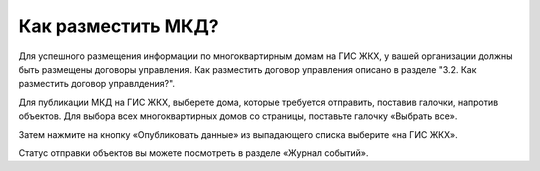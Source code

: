 Как разместить МКД?
-------------------------

Для успешного размещения информации по многоквартирным домам на ГИС ЖКХ, у вашей организации должны быть размещены договоры управления. Как разместить договор управления описано в разделе "3.2. Как разместить договор управлдения?".

Для публикации МКД на ГИС ЖКХ, выберете дома, которые требуется отправить, поставив галочки, напротив объектов. Для выбора всех многоквартирных домов со страницы, поставьте галочку «Выбрать все».

.. image:: ../_images/03-work-section-mkd/26.png

Затем нажмите на кнопку «Опубликовать данные» из выпадающего списка выберите «на ГИС ЖКХ».

.. image:: ../_images/03-work-section-mkd/27.png

Статус отправки объектов вы можете посмотреть в разделе «Журнал событий».